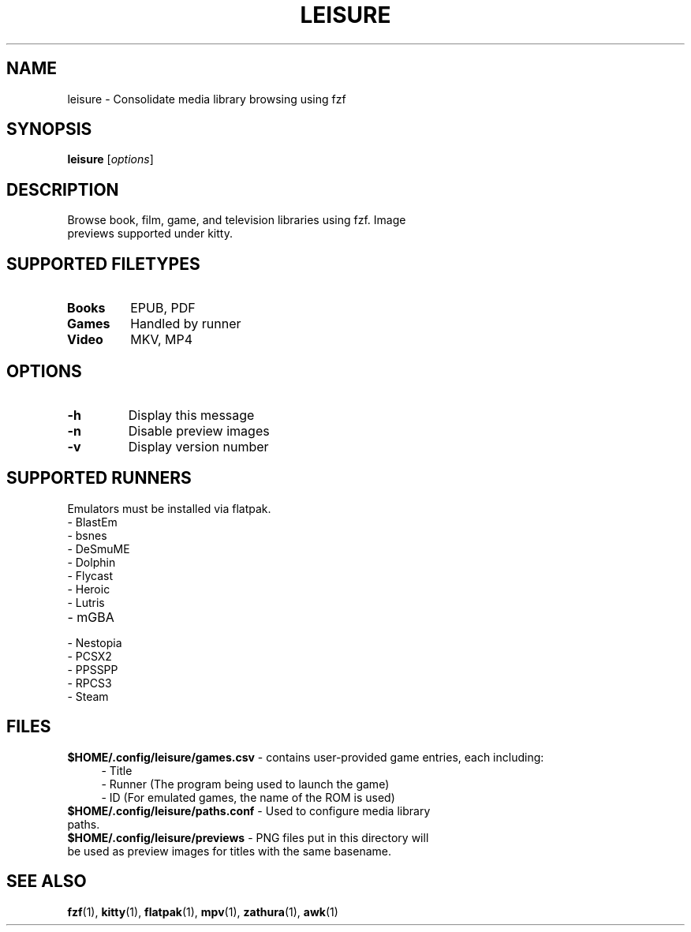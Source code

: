 .TH LEISURE 1 "January 3, 2025" "1.7" "User Commands"
.SH NAME
leisure \- Consolidate media library browsing using fzf
.SH SYNOPSIS
.B leisure
[\fIoptions\fR]
.SH DESCRIPTION
.TP
Browse book, film, game, and television libraries using fzf. Image previews supported under kitty.
.SH "SUPPORTED FILETYPES"
.TP
.B Books\fR
EPUB, PDF
.TP
.B Games\fR
Handled by runner
.TP
.B Video\fR
MKV, MP4
.SH OPTIONS
.TP
.B \-h
Display this message
.TP
.B \-n
Disable preview images
.TP
.B \-v
Display version number
.SH SUPPORTED RUNNERS
.TP
Emulators must be installed via flatpak.
.TP
\- BlastEm
.TP
\- bsnes
.TP
\- DeSmuME
.TP
\- Dolphin
.TP
\- Flycast
.TP
\- Heroic
.TP
\- Lutris
.TP
\- mGBA
.TP
\- Nestopia
.TP
\- PCSX2
.TP
\- PPSSPP
.TP
\- RPCS3
.TP
\- Steam
.SH FILES
.B $HOME/.config/leisure/games.csv \fR- contains user-provided game entries, each including:
.RS 4
.TP
  \- Title
.TP
  \- Runner (The program being used to launch the game)
.TP
  \- ID (For emulated games, the name of the ROM is used)
.RE
.TP
.B $HOME/.config/leisure/paths.conf \fR- Used to configure media library paths.
.TP
.B $HOME/.config/leisure/previews \fR- PNG files put in this directory will be used as preview images for titles with the same basename.
.SH "SEE ALSO" 
.BR fzf (1),
.BR kitty (1),
.BR flatpak (1), 
.BR mpv (1),
.BR zathura (1),
.BR awk (1)
